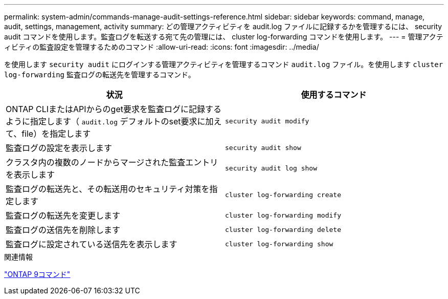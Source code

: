 ---
permalink: system-admin/commands-manage-audit-settings-reference.html 
sidebar: sidebar 
keywords: command, manage, audit, settings, management, activity 
summary: どの管理アクティビティを audit.log ファイルに記録するかを管理するには、 security audit コマンドを使用します。監査ログを転送する宛て先の管理には、 cluster log-forwarding コマンドを使用します。 
---
= 管理アクティビティの監査設定を管理するためのコマンド
:allow-uri-read: 
:icons: font
:imagesdir: ../media/


[role="lead"]
を使用します `security audit` にログインする管理アクティビティを管理するコマンド `audit.log` ファイル。を使用します `cluster log-forwarding` 監査ログの転送先を管理するコマンド。

|===
| 状況 | 使用するコマンド 


 a| 
ONTAP CLIまたはAPIからのget要求を監査ログに記録するように指定します（ `audit.log` デフォルトのset要求に加えて、file）を指定します
 a| 
`security audit modify`



 a| 
監査ログの設定を表示します
 a| 
`security audit show`



 a| 
クラスタ内の複数のノードからマージされた監査エントリを表示します
 a| 
`security audit log show`



 a| 
監査ログの転送先と、その転送用のセキュリティ対策を指定します
 a| 
`cluster log-forwarding create`



 a| 
監査ログの転送先を変更します
 a| 
`cluster log-forwarding modify`



 a| 
監査ログの送信先を削除します
 a| 
`cluster log-forwarding delete`



 a| 
監査ログに設定されている送信先を表示します
 a| 
`cluster log-forwarding show`

|===
.関連情報
http://docs.netapp.com/ontap-9/topic/com.netapp.doc.dot-cm-cmpr/GUID-5CB10C70-AC11-41C0-8C16-B4D0DF916E9B.html["ONTAP 9コマンド"^]
